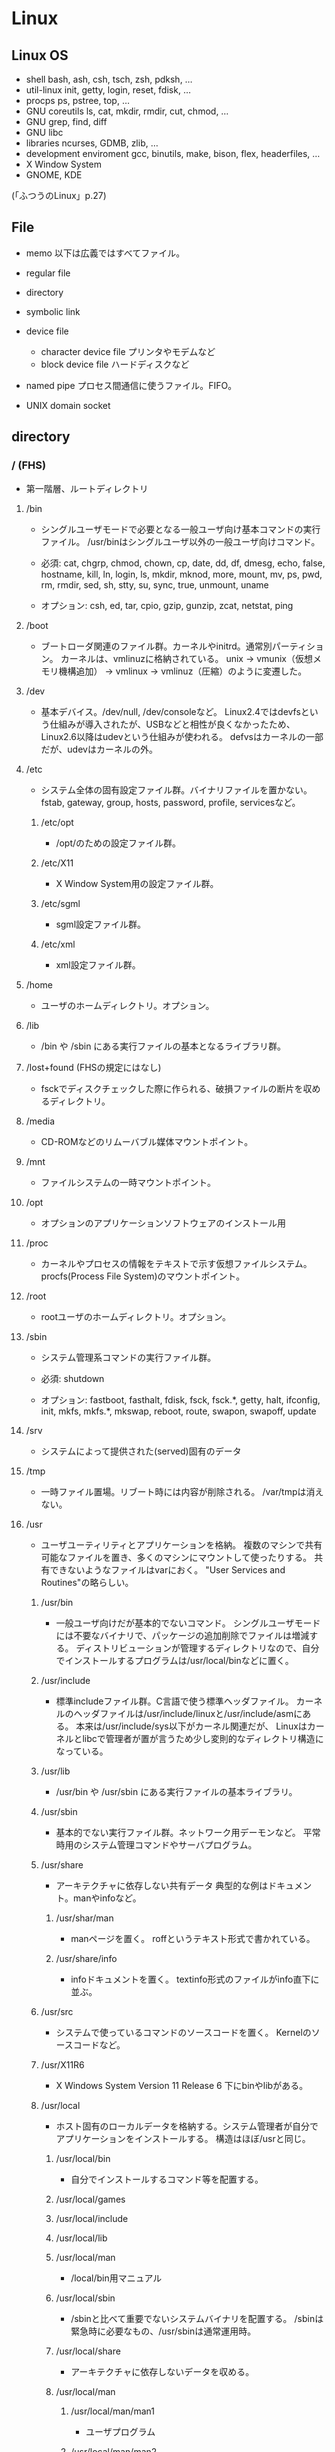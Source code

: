* Linux

** Linux OS

- shell
  bash, ash, csh, tsch, zsh, pdksh, ...
- util-linux
  init, getty, login, reset, fdisk, ...
- procps
  ps, pstree, top, ...
- GNU coreutils
  ls, cat, mkdir, rmdir, cut, chmod, ...
- GNU grep, find, diff
- GNU libc
- libraries 
  ncurses, GDMB, zlib, ...
- development enviroment
  gcc, binutils, make, bison, flex, headerfiles, ...
- X Window System
- GNOME, KDE
(「ふつうのLinux」p.27)

** File
- memo
  以下は広義ではすべてファイル。

- regular file
- directory
- symbolic link
- device file
  - character device file
    プリンタやモデムなど
  - block device file
    ハードディスクなど
- named pipe
  プロセス間通信に使うファイル。FIFO。
- UNIX domain socket

** directory

*** / (FHS)
- 
  第一階層、ルートディレクトリ

**** /bin
- 
  シングルユーザモードで必要となる一般ユーザ向け基本コマンドの実行ファイル。
  /usr/binはシングルユーザ以外の一般ユーザ向けコマンド。
  
- 
  必須: 
  cat, chgrp, chmod, chown, cp, date, dd, df, dmesg, echo, false, hostname,
  kill, ln, login, ls, mkdir, mknod, more, mount, mv, ps, pwd, rm, rmdir,
  sed, sh, stty, su, sync, true, unmount, uname

- 
  オプション: 
  csh, ed, tar, cpio, gzip, gunzip, zcat, netstat, ping

**** /boot
- 
  ブートローダ関連のファイル群。カーネルやinitrd。通常別パーティション。
  カーネルは、vmlinuzに格納されている。
  unix -> vmunix（仮想メモリ機構追加） -> vmlinux -> vmlinuz（圧縮）のように変遷した。

**** /dev
- 
  基本デバイス。/dev/null, /dev/consoleなど。
  Linux2.4ではdevfsという仕組みが導入されたが、USBなどと相性が良くなかったため、
  Linux2.6以降はudevという仕組みが使われる。
  defvsはカーネルの一部だが、udevはカーネルの外。

**** /etc
- 
  システム全体の固有設定ファイル群。バイナリファイルを置かない。
  fstab, gateway, group, hosts, password, profile, servicesなど。

***** /etc/opt
- 
  /opt/のための設定ファイル群。
***** /etc/X11
- 
  X Window System用の設定ファイル群。
***** /etc/sgml
- 
  sgml設定ファイル群。
***** /etc/xml
- 
  xml設定ファイル群。
**** /home
- 
  ユーザのホームディレクトリ。オプション。

**** /lib
- 
  /bin や /sbin にある実行ファイルの基本となるライブラリ群。

**** /lost+found (FHSの規定にはなし)
- 
  fsckでディスクチェックした際に作られる、破損ファイルの断片を収めるディレクトリ。

**** /media
- 
  CD-ROMなどのリムーバブル媒体マウントポイント。

**** /mnt
- 
  ファイルシステムの一時マウントポイント。

**** /opt
- 
  オプションのアプリケーションソフトウェアのインストール用

**** /proc
- 
  カーネルやプロセスの情報をテキストで示す仮想ファイルシステム。
  procfs(Process File System)のマウントポイント。

**** /root
- 
  rootユーザのホームディレクトリ。オプション。

**** /sbin
- 
  システム管理系コマンドの実行ファイル群。

- 必須:
  shutdown

- オプション:
  fastboot, fasthalt, fdisk, fsck, fsck.*, getty, halt, ifconfig, init,
  mkfs, mkfs.*, mkswap, reboot, route, swapon, swapoff, update

**** /srv
- 
  システムによって提供された(served)固有のデータ

**** /tmp
- 
  一時ファイル置場。リブート時には内容が削除される。
  /var/tmpは消えない。

**** /usr
- 
  ユーザユーティリティとアプリケーションを格納。
  複数のマシンで共有可能なファイルを置き、多くのマシンにマウントして使ったりする。
  共有できないようなファイルはvarにおく。
  "User Services and Routines"の略らしい。

***** /usr/bin
- 
  一般ユーザ向けだが基本的でないコマンド。
  シングルユーザモードには不要なバイナリで、パッケージの追加削除でファイルは増減する。
  ディストリビューションが管理するディレクトリなので、自分でインストールするプログラムは/usr/local/binなどに置く。

***** /usr/include
- 
  標準includeファイル群。C言語で使う標準ヘッダファイル。
  カーネルのヘッダファイルは/usr/include/linuxと/usr/include/asmにある。
  本来は/usr/include/sys以下がカーネル関連だが、
  Linuxはカーネルとlibcで管理者が置が言うため少し変則的なディレクトリ構造になっている。

***** /usr/lib
- 
  /usr/bin や /usr/sbin にある実行ファイルの基本ライブラリ。

***** /usr/sbin
- 
  基本的でない実行ファイル群。ネットワーク用デーモンなど。
  平常時用のシステム管理コマンドやサーバプログラム。

***** /usr/share
- 
  アーキテクチャに依存しない共有データ
  典型的な例はドキュメント。manやinfoなど。

****** /usr/shar/man
- 
  manページを置く。
  roffというテキスト形式で書かれている。

****** /usr/share/info
- 
  infoドキュメントを置く。
  textinfo形式のファイルがinfo直下に並ぶ。

***** /usr/src
- 
  システムで使っているコマンドのソースコードを置く。
  Kernelのソースコードなど。

***** /usr/X11R6
- 
  X Windows System Version 11 Release 6
  下にbinやlibがある。

***** /usr/local
- 
  ホスト固有のローカルデータを格納する。システム管理者が自分でアプリケーションをインストールする。
  構造はほぼ/usrと同じ。

****** /usr/local/bin
- 
  自分でインストールするコマンド等を配置する。

****** /usr/local/games
****** /usr/local/include
****** /usr/local/lib
****** /usr/local/man
- /local/bin用マニュアル
****** /usr/local/sbin
- /sbinと比べて重要でないシステムバイナリを配置する。
  /sbinは緊急時に必要なもの、/usr/sbinは通常運用時。
****** /usr/local/share
- アーキテクチャに依存しないデータを収める。
****** /usr/local/man
******* /usr/local/man/man1
- ユーザプログラム
******* /usr/local/man/man2
- システムコール
******* /usr/local/man/man3
- Cライブラリ関数
******* /usr/local/man/man4
- スペシャル(デバイス)ファイル
******* /usr/local/man/man5
- ファイルフォーマット
******* /usr/local/man/man6
- ゲーム
******* /usr/local/man/man7
- その他
******* /usr/local/man/man8
- システム管理
****** /usr/local/misc
****** /usr/local/src


**** /var
- 
  可変なファイル群。内容が常に変化するようなファイル群を格納する。
  ログ、スプール、一時的な電子メール等。

***** /var/cache
- 
  アプリケーションのキャッシュデータ。
  普通は要領に上限を設けて、古い順に捨てていく。

***** /var/lib
- 
  状態情報。データベース、パッケージングシステムのメタデータなど。

****** /var/lib/misc

***** /var/local
***** /var/lock
- 
  ロックファイル群。使用中リソースを保持するファイル。排他制御を行いたい場合に使用する。
***** /var/log
- 
  各種ログ
***** /var/opt
***** /var/mail
- 
  メール
***** /var/run
- 
  走行中システムに関する情報。現在ログイン中のユーザ、走行中デーモン等。
  "`kill -HUP `cat /var/run/sendmail.pid`"などするとプロセス番号をタイポせずよい。
  PIDファイルともいう。

***** /var/spool
- 
  処理待ちスプール。プリントキュー、未読メールなど。

****** /var/spool/mail
- 
  互換のためのかつてのメールボックス。

***** /var/tmp
- 
  一時ファイル置場。/tmpとは異なり、リブートしても内容が失われない。

**** memo
- ディレクトリの分類
  |----------+----------------------------+---------------------|
  |          | 共有可能                   | 共有不可            |
  |----------+----------------------------+---------------------|
  | 変化せず | /usr, /opt                 | /etc, /boot         |
  |----------+----------------------------+---------------------|
  | 変化する | /var/mail, /var/spool/news | /var/run, /var/lock |
  |----------+----------------------------+---------------------|


*** / (何を参照したかは忘れた。)
    - vmlinuz
        Linux Kernel
    - boot
        - System.map
        - config
        - grub
        - initrd.img
          init ram disk
    - etc
        Setting Files
    - bin
        commands using by system admin and user
    - sbin
        admin tools using by system admin
    - usr
        directory which has data shared by users using the system
        - bin
        - include
        - lib
        - local
            - bin
            - etc
            - games
            - include
            - lib
            - man
            - sbin
            - share
            - src
        - sbin
        - share
    - home
    - var
        variable data
        - tmp
            directory with sticky bit, that makes the files in the directory not able to delete without the owner
        - log,spool
        - mail
        - run
            having PID in text files
        - lock
    - proc
        procfs(Process File System)
        pseudo file system giving system information
        /proc/PID/oom_score, oom_adj <-concerning with OOM Killer(Out Of Memory Killer)
    - sys
        sysfs: devise info, procfs: process and kernel info
    - dev
        deployed device files
    - tmp
        temporary
        deleted when unmounting or rebooting

** system calls
*** read(2)
- def
  #include <unistd.h>
  ssize_t read(int fd, void *buf, size_t bufsize);

- argument
  fd:ファイルディスクリプタの番号
  buf:格納先
  bufsize:最大読込バイト数

- return
  正常終了した場合は読込んだバイト数を返す。
  ファイル終端に達したときは0を、エラーが起きたときは-1を返す。

*** write(2)
- def
  #include <unistd.h>
  ssize_t write(int fd, const void *buf, size_t bufsize)

- argument
  fd:ファイルディスクリプタの番号
  buf:書込元
  bufsize:最大書込サイズ数

- return
  正常終了時は書き込んだバイト数を返す。
  エラー時は-1を返す。

*** open(2)
- def
  #include <sys/types.h>
  #include <sys/stat.h>
  #include <fcntl.h>
  int open(const char *path, int flags);
  int open(const char *path, int flags, mode_t mode);

- argument
  path:openするファイルのパス
  flags:ストリームの性質を表すフラグ
  mode:O_CREATを指定した場合に、新規ファイルのパーミッションを指定する

  - flags 1
    常にどれか一つを指定する
    |----------+--------------|
    | O_RDONLY | 読み取り専用 |
    | O_WRONLY | 書込み専用   |
    | O_RDWR   | 読み書き両用 |
    |----------+--------------|

  - flag 2
    指定しなくても良いし、複数指定しても良い。
    下のもの以外にも色々ある。
    |----------+-----------------------------------------------------------------------------------|
    | O_CREAT  | ファイルが存在しなければ新しいファイルを作る                                      |
    | O_EXCL   | O_CREATとともに指定すると、すでにファイルが存在するときはエラーとなる             |
    | O_TRUNC  | O_CREATとともに指定すると、ファイルが存在するときはまずファイルの長さをゼロにする |
    | O_APPEND | write()が常にファイル末尾に書込まれるよう指定する                                 |
    |----------+-----------------------------------------------------------------------------------|

- return
  ファイルディスクリプタの値を返す

  - ex
    open(file, O_RDWR|O_CREAT|O_TRUNC, 0666)

*** close(2)
- def
  #include <unistd.h>
  int close(int fd);

- argument
  fd:ファイルディスクリプタ

- return
  問題なく閉じられた場合は0, エラーがあった場合は-1を返す。

- ex
  if (close(fd) < 0){
      /* エラー処理 */
  }

*** lseek(2)
- 
  ファイルディスクリプタfd内部のファイルオフセットを指定した位置offsetへ移動する。
  移動方法はwhenceに指定する。

- def
  #include <sys/types.h>
  #include <unistd.h>
  off_t lseek(int fd, off_t offset, int whence);

- argument
  whence:位置の指定方法。
         SEEK_SET:offsetに移動（起点はファイル先頭）
         SEEK_CUR:現在のファイルオフセット+offsetに移動
         SEEK_END:ファイル末尾+offsetに移動

*** dup(2), dup2(2)
- 
  oldfdを複製するシステムコール。
  dupはduplicateより。

- def
  #include <unistd.h>
  int dup(int oldfd);
  int dup2(int oldfd, int newfd);

*** ioctl(2)
- 
  ストリームがつながる先にあるデバイスに特化した操作を全て含めたシステムコール。

- def
  #include <sys.ioctl.h>
  int ioctl(int fd, int request, ...);

- argument
  request:どのような操作をするか定数で指定し、そのrequest特有の引数を第3引数以降に渡す。

*** fcntl(2)
- 
  ファイルディスクリプタ関連の操作をioctlより分離したもの。

- def
  #include <unistd.h>
  #include <fcntl.h>
  int fcntl(int fd, int cmd, ...);

** command

*** mv
- 
  リネームとかファイルの移動とか。
  mv aaa{,bbb}とするとaaa->aaabbbにリネームされる。

*** touch
*** mkdir
*** rmdir

*** chmod
- 
  アクセス権限の変更。

  u:所有者 g:グループ o:その他すべて a:すべての権限
  +:権限付与 -:権限削除 =:権限の書き換え
  r:読み込み w:書き込み x:実行 s:セットID t:スティッキービット

  - SUID
    SUID(Set User ID)は特殊なパーミッションのひとつで、
    実行可能ファイルに設定する。
    実行権にRootユーザのユーザIDをセットできる。
    u+s, 4xxx
  - SGID
    SGID(Set Group ID)は特殊なパーミッションのひとつで、
    実行可能ファイルおよびディレクトリに設定する。
    実行権にGroupのグループIDをセットできる。
    g+s, 2xxx
  - スティッキービット
    特殊なパーミッションのひとつで、ディレクトリに対して設定する。
    書き込み権限があっても、自分以外のユーザが所有するファイルを削除できなくなる。
    o+t, 1xxx

*** chgrp

*** tail
- 
  n:number f: follow (exit with C-c)

*** ls

*** man

- マニュアルを呼び出す。
  |------------+------------------------|
  | セクション | 分類                   |
  |------------+------------------------|
  |          1 | ユーザコマンド         |
  |          2 | システムコール         |
  |          3 | ライブラリ関数         |
  |          4 | デバイスファイルなど   |
  |          5 | ファイルフォーマット   |
  |          6 | ゲーム                 |
  |          7 | 規格など               |
  |          8 | システム管理用コマンド |
  |------------+------------------------|

*** info
- 
  emacsを使ってマニュアルを表示する。
  GNU libcの一次情報はinfo。

*** apropos
- 
  show result searched from summaries and command names.
  whatisデータベースより文字列を検索する。

*** whatis
- 
  show summary of man, searched from command names.
  簡単な説明とキーワードを含むデータベースを検索し、結果を出力する。

*** whereis
- 
  コマンドのバイナリ、ソース、manページの場所を示す。

*** which
- 
  コマンドのフルパスを表示する。パスが通っているもののみ。
  （パスが通っていないものについては、findやlocateを使用するとよい。）

*** type
- 
  コマンドに関する情報を表示する
- -a
  コマンドのパス名として、実際に起動されるパス以外にその他のパスも表示する。
- -p
  コマンド名を指定した場合に、実行されるファイル名を表示する。
- -t
  コマンドの型を表示する
  alias, shell builtin, file, function, keywordがある。

*** file
- 
  実行可能ファイルかテキストかその他データかなどのファイルのタイプを判定して表示する。
- -b
  簡易モードで表示する。
- -i
  ファイルをmimeタイプ文字列にする。
- -z
  圧縮ファイルの中も調べる
- -v
  バージョンを表示する

*** clear

*** ps
- 
  実行中のプロセスを表示する。
- -a
  自分以外のユーザのプロセスも表示する
- -x
  制御端末のないプロセスの情報も表示する
- -e
  全てのプロセスを表示する。

*** pstree
- [ pid | user ]
  実行中のプロセスをツリー形式で実行する。
  pidを基点として表示するが、省略されるとinitを基点とする。

*** kill
- [-s signal] pid
  プロセスおよびジョブを強制終了する
- -l
  シグナルの一覧を表示する
  |----+---------+--------------------------------------------------------------------------------|
  |  1 | SIGHUP  | 端末との接続が切断された(Hangup)ことによるプロセスの終了                       |
  |  2 | SIGINT  | キーボードからの割り込み(Interrupt)によるプロセスの終了                        |
  |  3 | SIGQUIT | キーボードからの中止(Quit)                                                     |
  |  4 | SIGILL  | 不正な命令(Illegal instruction)によるプロセスの終了                            |
  |  5 | SIGTRAP | トレース(Trace),ブレークポイントとラップ(break point trap)によるプロセスの終了 |
  |  6 | SIGABRT | abrot関数によるプロセスの中断                                                  |
  |  8 | SIGFPE  | 浮動小数点例外(Arithmetic Exception)によるプロセスの終了                       |
  |  9 | SIGKILL | Killシグナルによるプロセスの終了                                               |
  | 11 | SIGSEGV | 不正なメモリー参照(Segmentation fault)によるプロセスの終了                     |
  | 13 | SIGPIPE | パイプ(Pipe)破壊によるプロセスの終了                                           |
  | 14 | SIGALRM | alerm関数によるプロセスの終了                                                  |
  | 15 | SIGTERM | 終了(Termination)シグナルによるプロセスの終了                                  |
  |----+---------+--------------------------------------------------------------------------------|

*** trap
- 
  システム割り込み時の処理を設定する。
- -l
  シグナル名と対応する番号の一覧を表示する
- -p
  単独で用いた場合、現在各シグナルに対して設定されている処理内容を表示する。

*** mount
- 
  現在マウントされているファイルシステムを調べる。
- --bind
  すでにマウントされているツリーの一部を別の場所にマウントする。
- -v verbose
- -t
  ファイルシステムのタイプを指定
   ext3, ntfs, sysfs, devpts, proc, tmpfsなど。

*** unmount

*** sysctl
- 
  system settings
  /proc/sys/net/ipv4/ip_forward -> net.ipv4.ip_forward (in /etc/sysctl.conf)

*** fdisk
- 
  パーティションを設定する。
  [- l] リストを取得する。 (sudo fdisk -l /dev/sda)

*** dmesg
- 
  カーネルのメッセージバッファの内容を表示する。"display message"の略。

*** df
- 
  ファイルシステムについて、使用領域と空き領域のサイズを表示する。
  disk free : display free disk space.
  [-h] サイズの単位をつけてくれる。
  [-a] サイズが0のファイルシステムも出力
  [-T] ファイルシステムの種類(ex: ext4)も出力

*** mkfs
- 
  ファイルシステムの作成
- -t
  ファイルシステムタイプを指定する。
- -V
  verboseもversionも兼用しているようです。
  ex: mkfs -v -t ext4 /dev/sdb1

*** mkswap
- 
  スワップ領域を設定する。
  mkswap /dev/sbd2

*** export
- 
  変数を大域変数として追加する。
  export FOO="BAR"

*** ln
- 
- -s, --symbolic
  シンボリックリンクの作成
- -v, --verbose

*** groupadd
- 
  新しいグループの作成

*** useradd
- 
  新規ユーザの作成
- -s
  shellを設定する。
- -g 
  主グループを設定する。
- -m
  ホームディレクトリが存在しない場合に作成する。
- -k
  -mと同時に指定すると、指定したフォルダ以下のファイルがコピーされる。
  指定しない場合は/etc/skel以下をコピー。

*** passwd
- 
  ユーザパスワードを変更する。

*** chown
- 
  所有者を変更する。
- -v verbose

*** su
- 
  ユーザを切り替える。
- -, -l, --login 
  シェルをログインシェルにする。

*** source
- 
  "source filename"で、filenameで指定されたスクリプトファイルを実行する。
  ファイルの内容を、自分で手で打っていくのと同じ
*** tar
- 
  ファイルを書庫化、展開する。
  - メインオプション
    - -A, --catenate
      tarファイルを書庫に追加する
    - -c, --create
      書庫を新規作成する
    - -d, --diff
      書庫とファイルシステム比較する
    - --delete
      書庫内からファイルを削除する
    - -r, --append
      書庫の後部にファイルを追加する
    - -t, --list
      書庫の内容を表示する
    - -u, --update
      新しいファイルのみ追加する
    - -x, --extract
      書庫内からファイルを取り出す
  - その他
    - -f
      ファイルを指定
    - -v, --verbose
      ファイル一覧を詳細に表示
  - 形式別(最近は自動判断)
    - -z
      tar + gzip
    - -j
      tar + bzip2
    - -J
      tar + xz

*** zip / unzip
*** rar / unrar
*** gzip / gunzip
*** bzip2 / bunzip2
*** xz / unxz

*** readelf
    ELFファイルに関する情報を表示

*** make
    コンパイル等の処理を自動で行う。
    [-k, --keep-going] エラーが発生してもできるだけ処理を継続させる。
    [-n, --just-print, --dry-run] 実際には処理せず実行コマンドのみ表示する。

*** tee
    標準入力から読み込んだ内容を、標準出力とファイルの両方へ出力する。

*** find
- 
  ファイルやディレクトリを検索する。
  用法: find [option] [path...] [expression]
- -name
  ファイル名を検索、パターンマッチ可。
- -exec
  検索後コマンドを実行する。

*** locate
- 
  ファイルを高速に検索する。
  あらかじめ作成したデータベースを用いるため、findコマンドより高速。
  データベースはスーパーユーザ権限でupdatedbコマンドを実行して作成する。

*** updatedb
- 
  locate用ファイル・データベースを更新する。

*** strip
    オブジェクトファイルからシンボル(デバッグ用のデータ)を切り捨てる。

*** mknod
    特殊ファイルを作成する。
    mknod [オプション] ファイル名 タイプ メジャー マイナー
    [-m] アクセス権を設定する。デフォルトは0666からumaskを引いたもの。
    タイプ: b ブロック(buffered)型、c,u キャラクタ(unbuffered)型
            p FIFO(名前つきパイプ)
            ※pを指定を指定した場合はデバイス番号（メジャーマイナー）を指定しない。

*** chroot
    ルートディレクトリを変更してコマンドを実行する。
    chroot directory [command [args]]

*** install
    ファイルをコピーして属性の設定をする。
    1. install [OPTION]... SOURCE DEST
    2. install [OPTION]... SOURCE... DIRECTORY
    3. install -d [OPTION]... DIRECTORY...
    [-d, --directory] ディレクトリを作成する。
    [-m, --mode] アクセス権を設定する。
    [-v, --verbose]

*** tzselect
    タイムゾーンを選択する。

*** readlink
    シンボリックリンクの値を読む。
    readlink [OPTION]... FILE...

*** gcc
- 
  コンパイルする。
- -o
  ファイル名を指定する。
  ex) gcc -o hello.exe hello.c
- -Wall
  ANSI Cスタイルの宣言と定義を使った場合に、一般的な警告オプションがすべてOnになり、
  細かな警告をしてくれる。
- -O1(O), -O2, -O3
  最適化オプション。数字が大きい方が強力な最適化が行われる。
  ただしO3はバグが多い印象があるとのこと。
- -g
  gdbでのデバッグが可能となる。

*** gdb
- 
  デバッグを行う。
- run (options)
  プログラムを開始する。オプションをつけるとオプション付きで実行する。
- backtrace, bt
  バックトレースを表示する。呼び出し順の逆に列挙される。
k- frame N, f
  フレームNに飛ぶ。
  （番号を指定することで、backtraceで確認した番号の処理に飛べる。）
- list, l
  現在の関数のソースコードを表示する。
- print EXPR, p
  式EXPRの値を表示する
- continue, c
  続きを実行する
- quit, q
  gdbの終了する

*** strace
- 
  動作中のプログラムが呼んだシステムコールを表示してくれる。

*** fg
- [%jobsid]
  バックグラウンドで実行しているジョブをフォアグラウンドに切り替える。

*** bg
- [%jobsid]
  ジョブをバックグラウンドで実行するよう切り替える。

*** jobs
- 
  実行中のジョブを表示する。

*** stop
- [%jobsid]
  バックグラウンドで停止するコマンドのジョブ番号を指定する

*** sh(dash)
- 
  'sh -c -x "コマンド内容"'などととすることで、
  シェルがどのようにコマンドを展開しているか理解するのに役立つ。

- -c
  Read commands from the command string operand instead of from the standard input.
  
- -x xtrace
  Write each command to standard error befor it is executed. Useful for debugging.

*** top
- 
  CPUのプロセスをリアルタイムで表示する。
- 
  |----------+-----------------------------------------------|
  | 表示項目 | 説明                                          |
  |----------+-----------------------------------------------|
  | PID      | プロセスID                                    |
  | USER     | プロセスを実行しているユーザ名                |
  | PRI      | 優先度                                        |
  | NI       | ナイス値                                      |
  | SIZE     | 仮想イメージの大きさ                          |
  | RSS      | 使用中の物理メモリー量                        |
  | SHARE    | 使用中の共有メモリー量                        |
  | STAT     | プロセスのステータス。                        |
  |          | Rは実行可能、Sは停止、Dは割り込み不可の停止、 |
  |          | Tは停止またはトレース中、Zはゾンビプロセス、  |
  |          | Wはスワップアウトしたプロセス、               |
  |          | Nはナイス値が正であることを表す               |
  | LIB      | ライブラリが使用するページサイズ              |
  | %CPU     | CPU占有率                                     |
  | %MEM     | メモリー占有率                                |
  | TIME     | プロセス開始からの実行時間                    |
  | COMMAND  | タスクのコマンド名                            |
  |----------+-----------------------------------------------|

*** exec
- 
  現在実行中のシェルに変わり、指定したコマンドを実行する。
  コマンドを実行すると普通forkして子プロセスを生成するが、
  execから呼ぶとforkせずコマンドが呼ばれる。

*** export
- 
  環境変数を設定する。

- -n
  指定した環境変数を削除する

- -p
  環境変数の一覧を取得する


*** unset
- 
  指定した変数や関数を削除する。
  ただし、シェルが始めから利用している変数や
  readonlyが指定されている変数は削除できない。


** memo

*** suid
    set user id
*** sgid
    set group id

*** /etc/passwd
    ユーザ名:暗号化パスワード:UID:GID:ユーザのフルネーム:ユーザのホームディレクトリ:ログインシェル

*** /etc/group
    グループ名:パスワード:GID:ユーザアカウントのリスト(カンマ区切り)

*** /etc/nsswitch.conf
    ネームサービススイッチ(NSS)の設定ファイル。
    いろいろなカテゴリの名前サービス情報を、どの情報源からどの順序で取得するかを判断するのに使用される。

*** Ctrl-s
    スクロール停止キー。画面がフリーズしたように見える。
    ログを見ていて、一時的にとめておくために使ったりする。
    解除はCtrl-q
*** glob
- 
  シェルが*?{}[]~などを解釈し、ファイル名として展開することをグロブ（ファイルグロブ）という。
  正規表現とは別物。
  働かせたくない場合は""等で囲む。
  ちなみにWindowsではLinuxと異なりプログラム側で展開する。
*** tty
- 
  端末を表すttyは、TeleTYpeの略。
*** standard input/output
- 
  |----------------+---------------+--------+----------------|
  | FileDiscriptor | Macro         | stdio  | Meaning        |
  |----------------+---------------+--------+----------------|
  |              0 | STDIN_FILENO  | stdin  | 標準入力       |
  |              1 | STDOUT_FILENO | stdout | 標準出力       |
  |              2 | STDERR_FILENO | stderr | 標準エラー出力 |
  |----------------+---------------+--------+----------------|

*** sys/types.h システム定義型
OSやCPUの差異を隠蔽するために別名で基本型を再定義している。
- size_t
  符号なし整数型
- ssize_ti
  符号付き整数型

*** '\0'の有無
- 
  read(2)は終端に'\0'を想定していない。
  対して、printf()は末尾に'\0'を前提としているので、
  そのまま渡したり、合わせて使うのは間違い。
*** ミドルウェアのユーザ
- 
  Apacheなどのミドルウェアに対し、専用のユーザを作成することが多いが、
  セキュリティ対策としてログインシェルを無効化しておくことが多い。
  ログインシェルを無効化するには、そのユーザのログインシェルとして無効なファイルを指定する。
  そうすると、ログインを試みた場合に自動でログアウトされる。
  /bin/falseなどに設定しておく。



*** シグナル
- 
  実行中のプロセスに対し、さまざまなイベントを通知するために送出されるもの。
  SIGTERMやSIGKILLの他にも数十種類存在する。
  "kill -l"で参照可能。
  killコマンドでシグナルの送信が可能。
  また、シグナルを受信して処理するにはtrapコマンドが使える。
